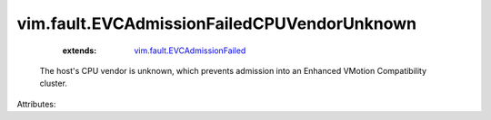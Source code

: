 .. _vim.fault.EVCAdmissionFailed: ../../vim/fault/EVCAdmissionFailed.rst


vim.fault.EVCAdmissionFailedCPUVendorUnknown
============================================
    :extends:

        `vim.fault.EVCAdmissionFailed`_

  The host's CPU vendor is unknown, which prevents admission into an Enhanced VMotion Compatibility cluster.

Attributes:




